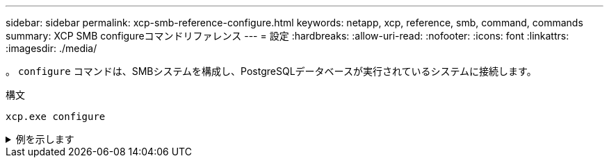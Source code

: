 ---
sidebar: sidebar 
permalink: xcp-smb-reference-configure.html 
keywords: netapp, xcp, reference, smb, command, commands 
summary: XCP SMB configureコマンドリファレンス 
---
= 設定
:hardbreaks:
:allow-uri-read: 
:nofooter: 
:icons: font
:linkattrs: 
:imagesdir: ./media/


[role="lead"]
。 `configure` コマンドは、SMBシステムを構成し、PostgreSQLデータベースが実行されているシステムに接続します。

.構文
[source, cli]
----
xcp.exe configure
----
.例を示します
[%collapsible]
====
[listing]
----
C:\NetApp\XCP>xcp.exe configure

Please choose the menu you want to start:
1. Configure xcp.ini file
0. Quit
----
====